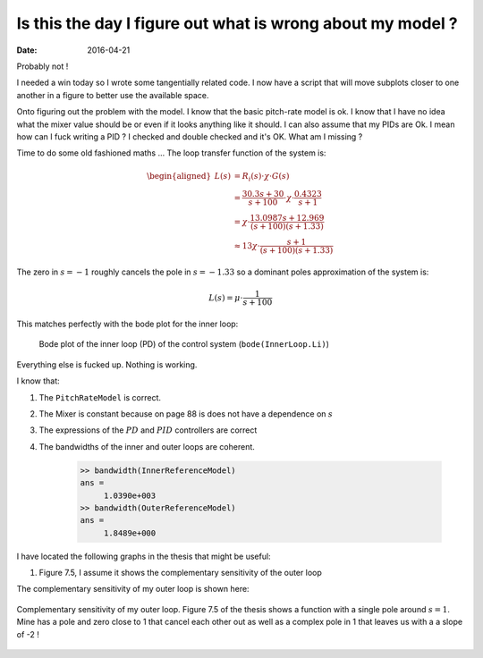 
Is this the day I figure out what is wrong about my model ?
===========================================================

:date: 2016-04-21


Probably not !

I needed a win today so I wrote some tangentially related code. I now have a script that will move subplots closer to one another in a figure to better use the available space. 

Onto figuring out the problem with the model. I know that the basic pitch-rate model is ok. I know that I have no idea what the mixer value should be or even if it looks anything like it should. I can also assume that my PIDs are Ok. I mean how can I fuck writing a PID ? I checked and double checked and it's OK. What am I missing ?

Time to do some old fashioned maths ... The loop transfer function of the system is: 

.. math:: 

    \begin{aligned}
        L(s) &= R_i(s) \cdot \chi \cdot G(s) \\
             &= \frac{30.3 s + 30}{s + 100} \cdot \chi \cdot \frac{0.4323}{s + 1} \\
             &= \chi \cdot \frac{13.0987 s + 12.969}{(s + 100)(s + 1.33)} \\
             &\approx 13 \chi \cdot \frac{s + 1}{(s + 100)(s + 1.33)}
    \end{aligned}

The zero in :math:`s = -1` roughly cancels the pole in :math:`s = -1.33` so a dominant poles approximation of the system is:

.. math::

    L(s) = \mu \cdot \frac{1}{s + 100}

This matches perfectly with the bode plot for the inner loop:

.. figure:: {filename}static/04-21/inner_loop_bode_plot.png
    :alt: Bode plot of the inner loop of the control system

    Bode plot of the inner loop (PD) of the control system (``bode(InnerLoop.Li)``)

Everything else is fucked up. Nothing is working.

I know that: 

#. The ``PitchRateModel`` is correct.
#. The Mixer is constant because on page 88 is does not have a dependence on :math:`s`
#. The expressions of the :math:`PD` and :math:`PID` controllers are correct
#. The bandwidths of the inner and outer loops are coherent. 
   
        .. code-block:: matlab

            >> bandwidth(InnerReferenceModel)
            ans =
                 1.0390e+003
            >> bandwidth(OuterReferenceModel)
            ans =
                 1.8489e+000

I have located the following graphs in the thesis that might be useful: 

#. Figure 7.5, I assume it shows the complementary sensitivity of the outer loop
   
The complementary sensitivity of my outer loop is shown here:

.. figure:: {filename}static/04-21/outer_loop_compl_sens_bode_plot.png
    :align: center
    :alt: Complementary sensitivity of my outer loop

    Complementary sensitivity of my outer loop. Figure 7.5 of the thesis shows a function with a single pole around :math:`s = 1`. Mine has a pole and zero close to 1 that cancel each other out as well as a complex pole in 1 that leaves us with a a slope of -2 !




